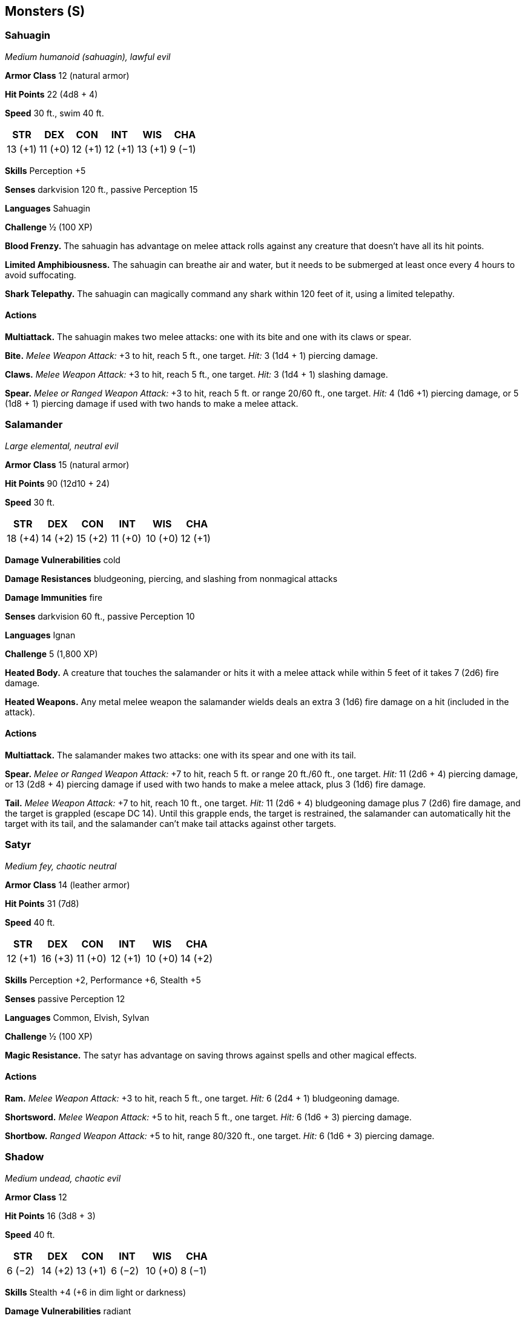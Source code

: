 == Monsters (S)

=== Sahuagin

_Medium humanoid (sahuagin), lawful evil_

*Armor Class* 12 (natural armor)

*Hit Points* 22 (4d8 + 4)

*Speed* 30 ft., swim 40 ft.

[cols=",,,,,",options="header",]
|===
|STR |DEX |CON |INT |WIS |CHA
|13 (+1) |11 (+0) |12 (+1) |12 (+1) |13 (+1) |9 (−1)
|===

*Skills* Perception +5

*Senses* darkvision 120 ft., passive Perception 15

*Languages* Sahuagin

*Challenge* ½ (100 XP)

*Blood Frenzy.* The sahuagin has advantage on melee attack rolls against
any creature that doesn’t have all its hit points.

*Limited Amphibiousness.* The sahuagin can breathe air and water, but it
needs to be submerged at least once every 4 hours to avoid suffocating.

*Shark Telepathy.* The sahuagin can magically command any shark within
120 feet of it, using a limited telepathy.

==== Actions

*Multiattack.* The sahuagin makes two melee attacks: one with its bite
and one with its claws or spear.

*Bite.* _Melee Weapon Attack:_ +3 to hit, reach 5 ft., one target.
_Hit:_ 3 (1d4 + 1) piercing damage.

*Claws.* _Melee Weapon Attack:_ +3 to hit, reach 5 ft., one target.
_Hit:_ 3 (1d4 + 1) slashing damage.

*Spear.* _Melee or Ranged Weapon Attack:_ +3 to hit, reach 5 ft. or
range 20/60 ft., one target. _Hit:_ 4 (1d6 +1) piercing damage, or 5
(1d8 + 1) piercing damage if used with two hands to make a melee attack.

=== Salamander

_Large elemental, neutral evil_

*Armor Class* 15 (natural armor)

*Hit Points* 90 (12d10 + 24)

*Speed* 30 ft.

[cols=",,,,,",options="header",]
|===
|STR |DEX |CON |INT |WIS |CHA
|18 (+4) |14 (+2) |15 (+2) |11 (+0) |10 (+0) |12 (+1)
|===

*Damage Vulnerabilities* cold

*Damage Resistances* bludgeoning, piercing, and slashing from nonmagical
attacks

*Damage Immunities* fire

*Senses* darkvision 60 ft., passive Perception 10

*Languages* Ignan

*Challenge* 5 (1,800 XP)

*Heated Body.* A creature that touches the salamander or hits it with a
melee attack while within 5 feet of it takes 7 (2d6) fire damage.

*Heated Weapons.* Any metal melee weapon the salamander wields deals an
extra 3 (1d6) fire damage on a hit (included in the attack).

==== Actions

*Multiattack.* The salamander makes two attacks: one with its spear and
one with its tail.

*Spear.* _Melee or Ranged Weapon Attack:_ +7 to hit, reach 5 ft. or
range 20 ft./60 ft., one target. _Hit:_ 11 (2d6 + 4) piercing damage, or
13 (2d8 + 4) piercing damage if used with two hands to make a melee
attack, plus 3 (1d6) fire damage.

*Tail.* _Melee Weapon Attack:_ +7 to hit, reach 10 ft., one target.
_Hit:_ 11 (2d6 + 4) bludgeoning damage plus 7 (2d6) fire damage, and the
target is grappled (escape DC 14). Until this grapple ends, the target
is restrained, the salamander can automatically hit the target with its
tail, and the salamander can’t make tail attacks against other targets.

=== Satyr

_Medium fey, chaotic neutral_

*Armor Class* 14 (leather armor)

*Hit Points* 31 (7d8)

*Speed* 40 ft.

[cols=",,,,,",options="header",]
|===
|STR |DEX |CON |INT |WIS |CHA
|12 (+1) |16 (+3) |11 (+0) |12 (+1) |10 (+0) |14 (+2)
|===

*Skills* Perception +2, Performance +6, Stealth +5

*Senses* passive Perception 12

*Languages* Common, Elvish, Sylvan

*Challenge* ½ (100 XP)

*Magic Resistance.* The satyr has advantage on saving throws against
spells and other magical effects.

==== Actions

*Ram.* _Melee Weapon Attack:_ +3 to hit, reach 5 ft., one target. _Hit:_
6 (2d4 + 1) bludgeoning damage.

*Shortsword.* _Melee Weapon Attack:_ +5 to hit, reach 5 ft., one target.
_Hit:_ 6 (1d6 + 3) piercing damage.

*Shortbow.* _Ranged Weapon Attack:_ +5 to hit, range 80/320 ft., one
target. _Hit:_ 6 (1d6 + 3) piercing damage.

=== Shadow

_Medium undead, chaotic evil_

*Armor Class* 12

*Hit Points* 16 (3d8 + 3)

*Speed* 40 ft.

[cols=",,,,,",options="header",]
|===
|STR |DEX |CON |INT |WIS |CHA
|6 (−2) |14 (+2) |13 (+1) |6 (−2) |10 (+0) |8 (−1)
|===

*Skills* Stealth +4 (+6 in dim light or darkness)

*Damage Vulnerabilities* radiant

*Damage Resistances* acid, cold, fire, lightning, thunder; bludgeoning,
piercing, and slashing from nonmagical attacks

*Damage Immunities* necrotic, poison

*Condition Immunities* exhaustion, frightened, grappled, paralyzed,
petrified, poisoned, prone, restrained

*Senses* darkvision 60 ft., passive Perception 10

*Languages* —

*Challenge* ½ (100 XP)

*Regeneration.* The shadow can move through a space as narrow as 1 inch
wide without squeezing.

*Shadow Stealth.* While in dim light or darkness, the shadow can take
the Hide action as a bonus action.

*Sunlight Weakness.* While in sunlight, the shadow has disadvantage on
attack rolls, ability checks, and *Saving Throws*.

==== Actions

*Strength Drain.* _Melee Weapon Attack:_ +4 to hit, reach 5 ft., one
creature. _Hit:_ 9 (2d6 + 2) necrotic damage, and the target’s Strength
score is reduced by 1d4. The target dies if this reduces its Strength to
0. Otherwise, the reduction lasts until the target finishes a short or
long rest.

If a non-­‐evil humanoid dies from this attack, a new shadow rises from
the corpse 1d4 hours later.

=== Shambling Mound

_Large plant, unaligned_

*Armor Class* 15 (natural armor)

*Hit Points* 136 (16d10 + 48)

*Speed* 20 ft., swim 20 ft.

[cols=",,,,,",options="header",]
|===
|STR |DEX |CON |INT |WIS |CHA
|18 (+4) |8 (−1) |16 (+3) |5 (−3) |10 (+0) |5 (−3)
|===

*Skills* Stealth +2

*Damage Resistances* cold, fire

*Damage Immunities* lightning

*Condition Immunities* blinded, deafened, exhaustion

*Senses* blindsight 60 ft. (blind beyond this radius), passive
Perception 10

*Languages* —

*Challenge* 5 (1,800 XP)

*Lightning Absorption.* Whenever the shambling mound is subjected to
lightning damage, it takes no damage and regains a number of hit points
equal to the lightning damage dealt.

==== Actions

*Multiattack.* The shambling mound makes two slam attacks. If both
attacks hit a Medium or smaller target, the target is grappled (escape
DC 14), and the shambling mound uses its Engulf on it.

*Slam.* _Melee Weapon Attack:_ +7 to hit, reach 5 ft., one target.
_Hit:_ 13 (2d8 + 4) bludgeoning damage.

*Engulf.* The shambling mound engulfs a Medium or smaller creature
grappled by it. The engulfed target is blinded, restrained, and unable
to breathe, and it must succeed on a DC 14 Constitution saving throw at
the start of each of the mound’s turns or take 13 (2d8 + 4) bludgeoning
damage. If the mound moves, the engulfed target moves with it. The mound
can have only one creature engulfed at a time.

=== Shield Guardian

_Large construct, unaligned_

*Armor Class* 17 (natural armor)

*Hit Points* 142 (15d10 + 60)

*Speed* 30 ft.

[cols=",,,,,",options="header",]
|===
|STR |DEX |CON |INT |WIS |CHA
|18 (+4) |8 (−1) |18 (+4) |7 (−2) |10 (+0) |3 (−4)
|===

*Senses* blindsight 10 ft., darkvision 60 ft., passive Perception 10

*Damage Immunities* poison

*Condition Immunities* charmed, exhaustion, frightened, paralyzed,
poisoned

*Languages* understands commands given in any language but can’t speak

*Challenge* 7 (2,900 XP)

*Bound.* The shield guardian is magically bound to an amulet. As long as
the guardian and its amulet are on the same plane of existence, the
amulet’s wearer can telepathically call the guardian to travel to it,
and the guardian knows the distance and direction to the amulet. If the
guardian is within 60 feet of the amulet’s wearer, half of any damage
the wearer takes (rounded up) is transferred to the guardian.

*Regeneration.* The shield guardian regains 10 hit points at the start
of its turn if it has at least 1 hit point.

*Spell Storing.* A spellcaster who wears the shield guardian’s amulet
can cause the guardian to store one spell of 4th level or lower. To do
so, the wearer must cast the spell on the guardian. The spell has no
effect but is stored within the guardian. When commanded to do so by the
wearer or when a situation arises that was predefined by the
spellcaster, the guardian casts the stored spell with any parameters set
by the original caster, requiring no components. When the spell is cast
or a new spell is stored, any previously stored spell is lost.

==== Actions

*Multiattack.* The guardian makes two fist attacks.

*Fist.* _Melee Weapon Attack:_ +7 to hit, reach 5 ft., one target.
_Hit:_ 11 (2d6 + 4) bludgeoning damage.

==== Reactions

*Shield.* When a creature makes an attack against the wearer of the
guardian’s amulet, the guardian grants a +2 bonus to the wearer’s AC if
the guardian is within 5 feet of the wearer.

=== Skeletons

==== Skeleton

_Medium undead, lawful evil_

*Armor Class* 13 (armor scraps)

*Hit Points* 13 (2d8 + 4)

*Speed* 30 ft.

[cols=",,,,,",options="header",]
|===
|STR |DEX |CON |INT |WIS |CHA
|10 (+0) |14 (+2) |15 (+2) |6 (-2) |8 (-1) |5 (-3)
|===

*Damage Vulnerabilities* bludgeoning

*Damage Immunities* poison

*Condition Immunities* exhaustion, poisoned

*Senses* darkvision 60 ft., passive Perception 9

*Languages* understands Abyssal but can’t speak

*Challenge* ¼ (50 XP)

===== Actions

*Shortsword.* _Melee Weapon Attack:_ +4 to hit, reach 5 ft., one target.
_Hit:_ 5 (1d6 + 2) piercing damage.

*Shortbow.* _Ranged Weapon Attack:_ +4 to hit, range 80/320 ft., one
target. _Hit:_ 5 (1d6 + 2) piercing damage.

==== Minotaur Skeleton

_Large undead, lawful evil_

*Armor Class* 12 (natural armor)

*Hit Points* 67 (9d10 + 18)

*Speed* 40 ft.

[cols=",,,,,",options="header",]
|===
|STR |DEX |CON |INT |WIS |CHA
|18 (+4) |11 (+0) |15 (+2) |6 (-2) |8 (-1) |5 (-3)
|===

*Damage Vulnerabilities* bludgeoning

*Damage Immunities* poison

*Condition Immunities* exhaustion, poisoned

*Senses* darkvision 60 ft., passive Perception 9

*Languages* understands all languages it knew in life but can’t speak

*Challenge* 2 (450 XP)

*Charge* If the skeleton moves at least 10 feet straight toward a target
and then hits it with a gore attack on the same turn, the target takes
an extra 9 (2d8) piercing damage. If the target is a creature, it must
succeed on a DC 14 Strength saving throw or be pushed up to 10 feet away
and knocked prone.

===== Actions

*Greataxe.* _Melee Weapon Attack:_ +6 to hit, reach 5 ft., one target.
_Hit:_ 17 (2d12 + 4) slashing damage.

*Gore.* _Melee Weapon Attack:_ +6 to hit, reach 5 ft., one target.
_Hit:_ 13 (2d8 + 4) piercing damage.

==== Warhorse Skeleton

_Large undead, lawful evil_

*Armor Class* 13 (barding scraps)

*Hit Points* 22 (3d10 + 6)

*Speed* 60 ft.

[cols=",,,,,",options="header",]
|===
|STR |DEX |CON |INT |WIS |CHA
|18 (+4) |12 (+1) |15 (+2) |2 (−4) |8 (−1) |5 (−3)
|===

*Damage Vulnerabilities* bludgeoning

*Damage Immunities* poison

*Condition Immunities* exhaustion, poisoned

*Senses* darkvision 60 ft., passive Perception 9

*Languages* —

*Challenge* ½ (100 XP)

===== Actions

*Hooves.* _Melee Weapon Attack:_ +6 to hit, reach 5 ft., one target.
_Hit:_ 11 (2d6 + 4) bludgeoning damage.

==== Specter

_Medium undead, chaotic evil_

*Armor Class* 12

*Hit Points* 22 (5d8)

*Speed* 0 ft., fly 50 ft. (hover)

[cols=",,,,,",options="header",]
|===
|STR |DEX |CON |INT |WIS |CHA
|1 (−5) |14 (+2) |11 (+0) |10 (+0) |10 (+0) |11 (+0)
|===

*Damage Resistances* acid, cold, fire, lightning, thunder; bludgeoning,
piercing, and slashing from nonmagical attacks

*Damage Immunities* necrotic, poison

*Condition Immunities* charmed, exhaustion, grappled, paralyzed,
petrified, poisoned, prone, restrained, unconscious

*Senses* darkvision 60 ft., passive Perception 10

*Languages* understands all languages it knew in life but can’t speak

*Challenge* 1 (200 XP)

*Incorporeal Movement.* The specter can move through other creatures and
objects as if they were difficult terrain. It takes 5 (1d10) force
damage if it ends its turn inside an object.

*Sunlight Sensitivity.* While in sunlight, the specter has disadvantage
on attack rolls, as well as on Wisdom (Perception) checks that rely on
sight.

===== Actions

*Life Drain.* Melee Spell Attack: +4 to hit, reach 5 ft., one creature.
_Hit:_ 10 (3d6) necrotic damage. The target must succeed on a DC 10
Constitution saving throw or its hit point maximum is reduced by an
amount equal to the damage taken. This reduction lasts until the
creature finishes a long rest. The target dies if this effect reduces
its hit point maximum to 0.

=== Sphinxes

==== Androsphinx

_Large monstrosity, lawful neutral_

*Armor Class* 17 (natural armor)

*Hit Points* 199 (19d10 + 95)

*Speed* 40 ft., fly 60 ft.

[cols=",,,,,",options="header",]
|===
|STR |DEX |CON |INT |WIS |CHA
|22 (+6) |10 (+0) |20 (+5) |16 (+3) |18 (+4) |23 (+6)
|===

*Saving Throws* Dex +6, Con +11, Int +9, Wis +10

*Skills* Arcana +9, Perception +10, Religion +15

*Damage Immunities* psychic; bludgeoning, piercing, and slashing from
nonmagical attacks

*Condition Immunities* charmed, frightened

*Senses* truesight 120 ft., passive Perception 20

*Languages* Common, Sphinx

*Challenge* 17 (18,000 XP)

*Inscrutable.* The sphinx is immune to any effect that would sense its
emotions or read its thoughts, as well as any divination spell that it
refuses. Wisdom (Insight) checks made to ascertain the sphinx’s
intentions or sincerity have disadvantage.

*Magic Weapons.* The sphinx’s weapon attacks are magical.

*Spellcasting.* The sphinx is a 12th-­‐level spellcaster. Its
spellcasting ability is Wisdom (spell save DC 18, +10 to hit with spell
attacks). It requires no material components to cast its spells. The
sphinx has the following cleric spells prepared:

Cantrips (at will): _sacred flame_, _spare the dying_, _thaumaturgy_

1st level (4 slots): _command_, _detect evil and good_, _detect magic_

2nd level (3 slots): _lesser restoration_, _zone of truth_

3rd level (3 slots): _dispel magic_, _tongues_

4th level (3 slots): _banishment_, _freedom of movement_

5th level (2 slots): _flame strike_, _greater restoration_

6th level (1 slot): _heroes’ feast_

===== Actions

*Multiattack.* The sphinx makes two claw attacks.

*Claw.* _Melee Weapon Attack:_ +12 to hit, reach 5 ft., one target.
_Hit:_ 17 (2d10 + 6) slashing damage.

*Roar (3/Day).* The sphinx emits a magical roar. Each time it roars
before finishing a long rest, the roar is louder and the effect is
different, as detailed below. Each creature within 500 feet of the
sphinx and able to hear the roar must make a saving throw.

*First Roar.* Each creature that fails a DC 18 Wisdom saving throw is
frightened for 1 minute. A frightened creature can repeat the saving
throw at the end of each of its turns, ending the effect on itself on a
success.

*Second Roar.* Each creature that fails a DC 18 Wisdom saving throw is
deafened and frightened for 1 minute. A frightened creature is paralyzed
and can repeat the saving throw at the end of each of its turns, ending
the effect on itself on a success.

*Third Roar.* Each creature makes a DC 18 Constitution saving throw. On
a failed save, a creature takes 44 (8d10) thunder damage and is knocked
prone. On a successful save, the creature takes half as much damage and
isn’t knocked prone.

===== Legendary Actions

The sphinx can take 3 legendary actions, choosing from the options
below. Only one legendary action option can be used at a time and only
at the end of another creature’s turn. The sphinx regains spent
legendary actions at the start of its turn.

*Claw Attack.* The sphinx makes one claw attack.

*Teleport (Costs 2 Actions).* The sphinx magically teleports, along with
any equipment it is wearing or carrying, up to 120 feet to an unoccupied
space it can see.

*Cast a Spell (Costs 3 Actions).* The sphinx casts a spell from its list
of prepared spells, using a spell slot as normal.

==== Gynosphinx

_Large monstrosity, lawful neutral_

*Armor Class* 17 (natural armor)

*Hit Points* 136 (16d10 + 48)

*Speed* 40 ft., fly 60 ft.

[cols=",,,,,",options="header",]
|===
|STR |DEX |CON |INT |WIS |CHA
|18 (+4) |15 (+2) |16 (+3) |18 (+4) |18 (+4) |18 (+4)
|===

*Skills* Arcana +12, History +12, Perception +8, Religion +8

*Damage Resistances* bludgeoning, piercing, and slashing from nonmagical
attacks

*Damage Immunities* psychic

*Condition Immunities* charmed, frightened

*Senses* truesight 120 ft., passive Perception 18

*Languages* Common, Sphinx

*Challenge* 11 (7,200 XP)

*Inscrutable.* The sphinx is immune to any effect that would sense its
emotions or read its thoughts, as well as any divination spell that it
refuses. Wisdom (Insight) checks made to ascertain the sphinx’s
intentions or sincerity have disadvantage.

*Magic Weapons.* The sphinx’s weapon attacks are magical.

*Spellcasting.* The sphinx is a 9th-­‐level spellcaster. Its
spellcasting ability is Intelligence (spell save DC 16, +8 to hit with
spell attacks). It requires no material components to cast its spells.
The sphinx has the following wizard spells prepared:

Cantrips (at will): _mage hand_, _minor illusion_, _prestidigitation_

1st level (4 slots): _detect magic_, _identify_, _shield_

2nd level (3 slots): _darkness_, _locate object_, _suggestion_

3rd level (3 slots): _dispel magic_, _remove curse_, _tongues_

4th level (3 slots): _banishment_, _greater invisibility_

5th level (1 slot): _legend lore_

===== Actions

*Multiattack.* The sphinx makes two claw attacks.

*Claw.* _Melee Weapon Attack:_ +8 to hit, reach 5 ft., one target.
_Hit:_ 13 (2d8 + 4) slashing damage.

===== Legendary Actions

The sphinx can take 3 legendary actions, choosing from the options
below. Only one legendary action option can be used at a time and only
at the end of another creature’s turn. The sphinx regains spent
legendary actions at the start of its turn.

*Claw Attack.* The sphinx makes one claw attack.

*Teleport (Costs 2 Actions).* The sphinx magically teleports, along with
any equipment it is wearing or carrying, up to 120 feet to an unoccupied
space it can see.

*Cast a Spell (Costs 3 Actions).* The sphinx casts a spell from its list
of prepared spells, using a spell slot as normal.

==== Sprite

_Tiny fey, neutral good_

*Armor Class* 15 (leather armor)

*Hit Points* 2 (1d4)

*Speed* 10 ft., fly 40 ft.

[cols=",,,,,",options="header",]
|===
|STR |DEX |CON |INT |WIS |CHA
|3 (−4) |18 (+4) |10 (+0) |14 (+2) |13 (+1) |11 (+0)
|===

*Skills* Perception +3, Stealth +8

*Senses* passive Perception 13

*Languages* Common, Elvish, Sylvan

*Challenge* ¼ (50 XP)

===== Actions

*Longsword.* _Melee Weapon Attack:_ +2 to hit, reach 5 ft., one target.
_Hit:_ 1 slashing damage.

*Shortbow.* _Ranged Weapon Attack:_ +6 to hit, range 40/160 ft., one
target. _Hit:_ 1 piercing damage, and the target must succeed on a DC 10
Constitution saving throw or become poisoned for 1 minute. If its saving
throw result is 5 or lower, the poisoned target falls unconscious for
the same duration, or until it takes damage or another creature takes an
action to shake it awake.

*Heart Sight.* The sprite touches a creature and magically knows the
creature’s current emotional state. If the target fails a DC 10 Charisma
saving throw, the sprite also knows the creature’s alignment.
Celestials, fiends, and undead automatically fail the saving throw.

*Invisibility.* The sprite magically turns invisible until it attacks or
casts a spell, or until its concentration ends (as if concentrating on a
spell). Any equipment the sprite wears or carries is invisible with it.

==== Stirge

_Tiny beast, unaligned_

*Armor Class* 14 (natural armor)

*Hit Points* 2 (1d4)

*Speed* 10 ft., fly 40 ft.

[cols=",,,,,",options="header",]
|===
|STR |DEX |CON |INT |WIS |CHA
|4 (−3) |16 (+3) |11 (+0) |2 (−4) |8 (−1) |6 (−2)
|===

*Senses* darkvision 60 ft., passive Perception 9

*Languages* —

*Challenge* ⅛ (25 XP)

===== Actions

*Blood Drain.* _Melee Weapon Attack:_ +5 to hit, reach 5 ft., one
creature. _Hit:_ 5 (1d4 + 3) piercing damage, and the stirge attaches to
the target. While attached, the stirge doesn’t attack. Instead, at the
start of each of the stirge’s turns, the target loses 5 (1d4 + 3) hit
points due to blood loss.

The stirge can detach itself by spending 5 feet of its movement. It does
so after it drains 10 hit points of blood from the target or the target
dies. A creature, including the target, can use its action to detach the
stirge.

==== Succubus/Incubus

_Medium fiend (shapechanger), neutral evil_

*Armor Class* 15 (natural armor)

*Hit Points* 66 (12d8 + 12)

*Speed* 30 ft., fly 60 ft.

[cols=",,,,,",options="header",]
|===
|STR |DEX |CON |INT |WIS |CHA
|8 (−1) |17 (+3) |13 (+1) |15 (+2) |12 (+1) |20 (+5)
|===

*Skills* Deception +9, Insight +5, Perception +5, Persuasion +9, Stealth
+7

*Damage Resistances* cold, fire, lightning, poison; bludgeoning,
piercing, and slashing from nonmagical attacks

*Senses* darkvision 60 ft., passive Perception 15

*Languages* Abyssal, Common, Infernal, telepathy 60 ft.

*Challenge* 4 (1,100 XP)

*Telepathic Bond.* The fiend ignores the range restriction on its
telepathy when communicating with a creature it has charmed. The two
don’t even need to be on the same plane of existence.

*Shapechanger.* The fiend can use its action to polymorph into a Small
or Medium humanoid, or back into its true form. Without wings, the fiend
loses its flying speed. Other than its size and speed, its statistics
are the same in each form. Any equipment it is wearing or carrying isn’t
transformed. It reverts to its true form if it dies.

===== Actions

*Claw (Fiend Form Only).* _Melee Weapon Attack:_ +5 to hit, reach 5 ft.,
one target. _Hit:_ 6 (1d6 + 3) slashing damage.

*Charm.* One humanoid the fiend can see within 30 feet of it must
succeed on a DC 15 Wisdom saving throw or be magically charmed for 1
day. The charmed target obeys the fiend’s verbal or telepathic commands.
If the target suffers any harm or receives a suicidal command, it can
repeat the saving throw, ending the effect on a success. If the target
successfully saves against the effect, or if the effect on it ends, the
target is immune to this fiend’s Charm for the next 24 hours.

The fiend can have only one target charmed at a time. If it charms
another, the effect on the previous target ends.

*Draining Kiss.* The fiend kisses a creature charmed by it or a willing
creature. The target must make a DC 15

Constitution saving throw against this magic, taking 32 (5d10 + 5)
psychic damage on a failed save, or half as much damage on a successful
one. The target’s hit point maximum is reduced by an amount equal to the
damage taken. This reduction lasts until the target finishes a long
rest. The target dies if this effect reduces its hit point maximum to 0.

*Etherealness.* The fiend magically enters the Ethereal Plane from the
Material Plane, or vice versa.
